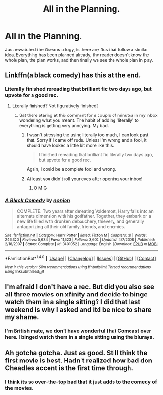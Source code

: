 #+TITLE: All in the Planning.

* All in the Planning.
:PROPERTIES:
:Author: RoboStogie
:Score: 15
:DateUnix: 1470325730.0
:DateShort: 2016-Aug-04
:FlairText: Request
:END:
Just rewatched the Oceans trilogy, is there any fics that follow a similar idea. Everything has been planned already, the reader doesn't know the whole plan, the plan works, and then finally we see the whole plan in play.


** Linkffn(a black comedy) has this at the end.
:PROPERTIES:
:Author: Seeker0fTruth
:Score: 6
:DateUnix: 1470341638.0
:DateShort: 2016-Aug-05
:END:

*** Literally finished rereading that brilliant fic two days ago, but upvote for a good rec.
:PROPERTIES:
:Author: RoboStogie
:Score: 3
:DateUnix: 1470341832.0
:DateShort: 2016-Aug-05
:END:

**** Literally finished? Not figuratively finished?
:PROPERTIES:
:Author: Nyetro90999
:Score: 5
:DateUnix: 1470350251.0
:DateShort: 2016-Aug-05
:END:

***** Sat there staring at this comment for a couple of minutes in my inbox wondering what you meant. The habit of adding 'literally' to everything is getting very annoying. My bad.
:PROPERTIES:
:Author: RoboStogie
:Score: 4
:DateUnix: 1470350623.0
:DateShort: 2016-Aug-05
:END:

****** I wasn't stressing the using literally too much, I can look past that. Sorry if I came off rude. Unless I'm wrong and a fool, it should have looked a little bit more like this.

#+begin_quote
  I finished rereading that brilliant fic literally two days ago, but upvote for a good rec.
#+end_quote

Again, I could be a complete fool and wrong.
:PROPERTIES:
:Author: Nyetro90999
:Score: 3
:DateUnix: 1470350940.0
:DateShort: 2016-Aug-05
:END:


****** At least you didn't roll your eyes after opening your inbox!
:PROPERTIES:
:Author: OutOfNiceUsernames
:Score: 2
:DateUnix: 1470381386.0
:DateShort: 2016-Aug-05
:END:

******* O M G
:PROPERTIES:
:Author: RoboStogie
:Score: 2
:DateUnix: 1470384087.0
:DateShort: 2016-Aug-05
:END:


*** [[http://www.fanfiction.net/s/3401052/1/][*/A Black Comedy/*]] by [[https://www.fanfiction.net/u/649528/nonjon][/nonjon/]]

#+begin_quote
  COMPLETE. Two years after defeating Voldemort, Harry falls into an alternate dimension with his godfather. Together, they embark on a new life filled with drunken debauchery, thievery, and generally antagonizing all their old family, friends, and enemies.
#+end_quote

^{/Site/: [[http://www.fanfiction.net/][fanfiction.net]] *|* /Category/: Harry Potter *|* /Rated/: Fiction M *|* /Chapters/: 31 *|* /Words/: 246,320 *|* /Reviews/: 5,634 *|* /Favs/: 11,523 *|* /Follows/: 3,603 *|* /Updated/: 4/7/2008 *|* /Published/: 2/18/2007 *|* /Status/: Complete *|* /id/: 3401052 *|* /Language/: English *|* /Download/: [[http://www.ff2ebook.com/old/ffn-bot/index.php?id=3401052&source=ff&filetype=epub][EPUB]] or [[http://www.ff2ebook.com/old/ffn-bot/index.php?id=3401052&source=ff&filetype=mobi][MOBI]]}

--------------

*FanfictionBot*^{1.4.0} *|* [[[https://github.com/tusing/reddit-ffn-bot/wiki/Usage][Usage]]] | [[[https://github.com/tusing/reddit-ffn-bot/wiki/Changelog][Changelog]]] | [[[https://github.com/tusing/reddit-ffn-bot/issues/][Issues]]] | [[[https://github.com/tusing/reddit-ffn-bot/][GitHub]]] | [[[https://www.reddit.com/message/compose?to=tusing][Contact]]]

^{/New in this version: Slim recommendations using/ ffnbot!slim! /Thread recommendations using/ linksub(thread_id)!}
:PROPERTIES:
:Author: FanfictionBot
:Score: 1
:DateUnix: 1470341667.0
:DateShort: 2016-Aug-05
:END:


** I'm afraid I don't have a rec. But did you also see all three movies on xfinity and decide to binge watch them in a single sitting? I did that last weekend is why I asked and itd be nice to share my shame.
:PROPERTIES:
:Score: 2
:DateUnix: 1470387625.0
:DateShort: 2016-Aug-05
:END:

*** I'm British mate, we don't have wonderful (ha) Comcast over here. I binged watch them in a single sitting using the blurays.
:PROPERTIES:
:Author: RoboStogie
:Score: 1
:DateUnix: 1470392182.0
:DateShort: 2016-Aug-05
:END:


** Ah gotcha gotcha. Just as good. Still think the first movie is best. Hadn't realized how bad don Cheadles accent is the first time through.
:PROPERTIES:
:Score: 1
:DateUnix: 1470393303.0
:DateShort: 2016-Aug-05
:END:

*** I think its so over-the-top bad that it just adds to the comedy of the movies.
:PROPERTIES:
:Author: RoboStogie
:Score: 1
:DateUnix: 1470393575.0
:DateShort: 2016-Aug-05
:END:
